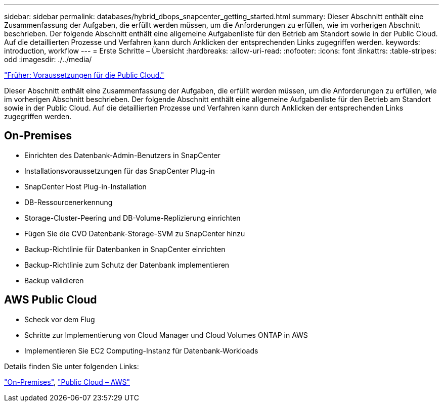 ---
sidebar: sidebar 
permalink: databases/hybrid_dbops_snapcenter_getting_started.html 
summary: Dieser Abschnitt enthält eine Zusammenfassung der Aufgaben, die erfüllt werden müssen, um die Anforderungen zu erfüllen, wie im vorherigen Abschnitt beschrieben. Der folgende Abschnitt enthält eine allgemeine Aufgabenliste für den Betrieb am Standort sowie in der Public Cloud. Auf die detaillierten Prozesse und Verfahren kann durch Anklicken der entsprechenden Links zugegriffen werden. 
keywords: introduction, workflow 
---
= Erste Schritte – Übersicht
:hardbreaks:
:allow-uri-read: 
:nofooter: 
:icons: font
:linkattrs: 
:table-stripes: odd
:imagesdir: ./../media/


link:hybrid_dbops_snapcenter_prereq_cloud.html["Früher: Voraussetzungen für die Public Cloud."]

[role="lead"]
Dieser Abschnitt enthält eine Zusammenfassung der Aufgaben, die erfüllt werden müssen, um die Anforderungen zu erfüllen, wie im vorherigen Abschnitt beschrieben. Der folgende Abschnitt enthält eine allgemeine Aufgabenliste für den Betrieb am Standort sowie in der Public Cloud. Auf die detaillierten Prozesse und Verfahren kann durch Anklicken der entsprechenden Links zugegriffen werden.



== On-Premises

* Einrichten des Datenbank-Admin-Benutzers in SnapCenter
* Installationsvoraussetzungen für das SnapCenter Plug-in
* SnapCenter Host Plug-in-Installation
* DB-Ressourcenerkennung
* Storage-Cluster-Peering und DB-Volume-Replizierung einrichten
* Fügen Sie die CVO Datenbank-Storage-SVM zu SnapCenter hinzu
* Backup-Richtlinie für Datenbanken in SnapCenter einrichten
* Backup-Richtlinie zum Schutz der Datenbank implementieren
* Backup validieren




== AWS Public Cloud

* Scheck vor dem Flug
* Schritte zur Implementierung von Cloud Manager und Cloud Volumes ONTAP in AWS
* Implementieren Sie EC2 Computing-Instanz für Datenbank-Workloads


Details finden Sie unter folgenden Links:

link:hybrid_dbops_snapcenter_getting_started_onprem.html["On-Premises"], link:hybrid_dbops_snapcenter_getting_started_aws.html["Public Cloud – AWS"]

